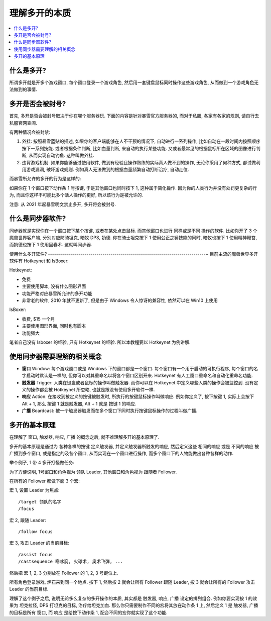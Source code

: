 理解多开的本质
==============================================================================

.. contents::
    :class: this-will-duplicate-information-and-it-is-still-useful-here
    :depth: 1
    :local:


什么是多开?
------------------------------------------------------------------------------
所谓多开就是开多个游戏窗口, 每个窗口登录一个游戏角色, 然后用一套键盘鼠标同时操作这些游戏角色, 从而做到一个游戏角色无法做到的事情.



多开是否会被封号?
------------------------------------------------------------------------------
首先, 多开是否会被封号取决于你在哪个服务器玩. 下面的内容是针对暴雪官方服务器的, 而对于私服, 各家有各家的规则, 请自行去私服官网查阅.

有两种情况会被封禁:

1. 外挂: 按照暴雪蓝贴的描述, 如果你的客户端能够在人不干预的情况下, 自动进行一系列操作, 比如自动在一段时间内按照顺序按下一系列技能. 或者根据条件判断, 比如血量判断, 来自动的执行某些功能. 又或者最常见的根据鼠标所在区域的图像进行判断, 从而实现自动钓鱼. 这种叫做外挂.
2. 违背游戏机制: 如果你能够通过使用软件, 做到有经验且操作熟练的实际真人做不到的操作, 无论你采用了何种方式, 都试做利用游戏漏洞, 破坏游戏规则. 例如真人无法做到的根据血量频繁自动打断治疗, 自动走位.

而暴雪所允许的多开的行为是这样的:

如果你在 1 个窗口按下动作条 1 号按键, 于是其他窗口也同时按下 1, 这种属于简化操作. 因为你的人类行为并没有处罚更复杂的行为, 而且你这样不可能比多个活人操作的更好, 所以该行为是被允许的.

注意: 从 2021 年起暴雪明文禁止多开, 多开将会被封号.


什么是同步器软件?
------------------------------------------------------------------------------
同步器就是实现你在一个窗口按下某个按键, 或者在某处点击鼠标. 而其他窗口也进行 同样或是不同 操作的软件. 比如你开了 3 个魔兽世界客户端, 分别对应防骑坦克, 暗牧 DPS, 奶德. 你在骑士坦克按下 1 使用公正之锤技能的同时, 暗牧也按下 1 使用精神鞭笞, 而奶德也按下 1 使用回春术. 这就叫同步器.


使用什么多开软件?
------------------------------------------------------------------------------~
目前主流的魔兽世界多开软件有 Hotkeynet 和 IsBoxer:

Hotkeynet:

- 免费
- 主要使用脚本, 没有什么图形界面
- 功能严格对应暴雪所允许的多开功能
- 非常老的软件, 2010 年就不更新了, 但是由于 Windows 令人惊讶的兼容性, 依然可以在 Win10 上使用

IsBoxer:

- 收费, $15 一个月
- 主要使用图形界面, 同时也有脚本
- 功能强大

笔者自己没有 Isboxer 的经验, 只有 Hotkeynet 的经验. 所以本教程要以 Hotkeynet 为例讲解.


使用同步器需要理解的相关概念
------------------------------------------------------------------------------
- **窗口** Window: 每个游戏窗口或是 Windows 下的窗口都是一个窗口. 每个窗口有一个用于启动的可执行程序, 每个窗口的名字启动时默认是一样的, 但你可以对其重命名以将各个窗口区别开来. Hotkeynet 有人工窗口重命名和自动化重命名功能.
- **触发器** Trigger: 人类在键盘或者鼠标的操作叫做触发器. 而你可以在 Hotkeynet 中定义哪些人类的操作会被监控到. 没有定义的操作都会被 Hotkeynet 所忽略, 也就是跟没有使用多开软件一样.
- **响应** Action: 在接收到被定义的按键被触发时, 所执行的按键鼠标操作叫做响应. 例如你定义了, 按下按键 1, 实际上会按下 Alt + 1, 那么 按键 1 就是触发器, Alt + 1 就是 按键 1 的响应.
- **广播** Boardcast: 被一个触发器触发而在多个窗口下同时执行按键鼠标操作的过程叫做广播.


多开的基本原理
------------------------------------------------------------------------------
在理解了 ``窗口``, ``触发器``, ``响应``, ``广播`` 的概念之后, 就不难理解多开的基本原理了.

多开的基本原理是通过为 各种各样的按键 定义触发器, 并定义触发器所触发的响应, 然后定义这些 相同的响应 或是 不同的响应 被广播到多个窗口, 或是指定的及各个窗口, 从而实现在一个窗口进行操作, 而多个窗口下的人物能做出各种各样的动作.

举个例子, 1 带 4 多开打怪做任务:

为了方便说明, 1号窗口和角色视为 领队 Leader, 其他窗口和角色视为 跟随者 Follower.

在所有的 Follower 都做下面 3 个宏:

宏 1, 设置 Leader 为焦点::

    /target 领队的名字
    /focus

宏 2, 跟随 Leader::

    /follow focus

宏 3, 攻击 Leader 的当前目标::

    /assist focus
    /castsequence 寒冰箭, 火球术, 奥术飞弹, ...

然后把 宏 1, 2, 3 分别放在 Follower 的 1, 2, 3 号键位上.

所有角色登录游戏, 炉石来到同一个地点. 按下 1, 然后按 2 就会让所有 Follower 跟随 Leader, 按 3 就会让所有的 Follower 攻击 Leader 的当前目标.

理解了这个例子之后, 说明无论多么复杂的多开操作的本质, 其实都是 触发器, 响应, 广播 设定的排列组合. 例如你要实现按 1 的效果为 坦克拉怪, DPS 打坦克的目标, 治疗给坦克加血. 那么你只需要制作不同的宏将其放在动作条 1 上, 然后定义 1 是 ``触发器``, ``广播`` 的目标是所有 ``窗口``, 而 ``响应`` 是给按下动作条 1, 配合不同的宏你就实现了这个功能.
